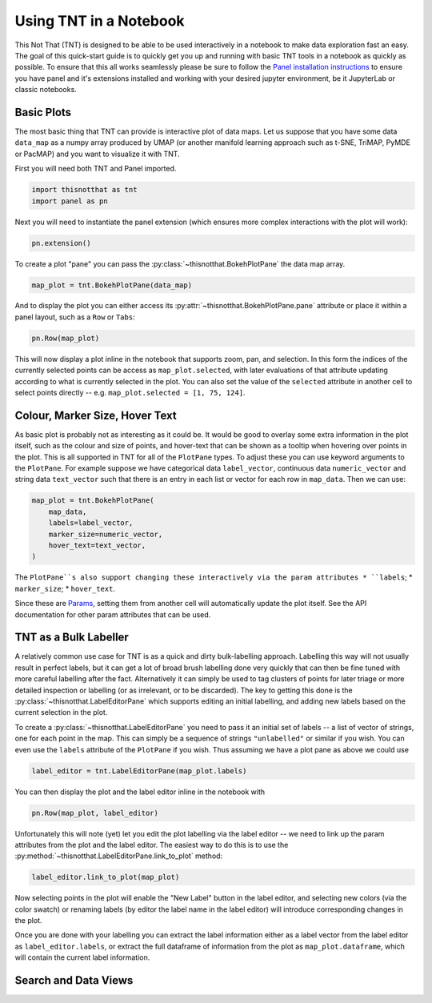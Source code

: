 Using TNT in a Notebook
=======================

This Not That (TNT) is designed to be able to be used interactively in a notebook
to make data exploration fast an easy. The goal of this quick-start guide is
to quickly get you up and running with basic TNT tools in a notebook as
quickly as possible. To ensure that this all works seamlessly please be sure
to follow the `Panel installation instructions`_ to ensure you have panel and
it's extensions installed and working with your desired jupyter environment, be
it JupyterLab or classic notebooks.

Basic Plots
-----------

The most basic thing that TNT can provide is interactive plot of data maps. Let
us suppose that you have some data ``data_map`` as a numpy array produced by UMAP
(or another manifold learning approach such as t-SNE, TriMAP, PyMDE or PacMAP) and
you want to visualize it with TNT.

First you will need both TNT and Panel imported.

.. code:: python3

    import thisnotthat as tnt
    import panel as pn

Next you will need to instantiate the panel extension (which ensures more complex
interactions with the plot will work):

.. code:: python3

    pn.extension()

To create a plot "pane" you can pass the :py:class:`~thisnotthat.BokehPlotPane` the data map
array.

.. code:: python3

    map_plot = tnt.BokehPlotPane(data_map)

And to display the plot you can either access its :py:attr:`~thisnotthat.BokehPlotPane.pane` attribute
or place it within a panel layout, such as a ``Row`` or ``Tabs``:

.. code:: python3

    pn.Row(map_plot)

This will now display a plot inline in the notebook that supports zoom, pan, and selection. In this form
the indices of the currently selected points can be access as ``map_plot.selected``, with later evaluations
of that attribute updating according to what is currently selected in the plot. You can also set the
value of the ``selected`` attribute in another cell to select points directly -- e.g.
``map_plot.selected = [1, 75, 124]``.

Colour, Marker Size, Hover Text
-------------------------------

As basic plot is probably not as interesting as it could be. It would be good to overlay some extra
information in the plot itself, such as the colour and size of points, and hover-text that can be shown
as a tooltip when hovering over points in the plot. This is all supported in TNT for all of the ``PlotPane``
types. To adjust these you can use keyword arguments to the ``PlotPane``. For example suppose we have
categorical data ``label_vector``, continuous data ``numeric_vector`` and string data ``text_vector``
such that there is an entry in each list or vector for each row in ``map_data``. Then we can use:

.. code:: python3

    map_plot = tnt.BokehPlotPane(
        map_data,
        labels=label_vector,
        marker_size=numeric_vector,
        hover_text=text_vector,
    )

The ``PlotPane``s also support changing these interactively via the param attributes
* ``labels``;
* ``marker_size``;
* ``hover_text``.

Since these are `Params`_, setting them from another cell will automatically update the
plot itself. See the API documentation for other param attributes that can be used.

TNT as a Bulk Labeller
----------------------

A relatively common use case for TNT is as a quick and dirty bulk-labelling approach. Labelling this
way will not usually result in perfect labels, but it can get a lot of broad brush labelling done
very quickly that can then be fine tuned with more careful labelling after the fact. Alternatively
it can simply be used to tag clusters of points for later triage or more detailed inspection or
labelling (or as irrelevant, or to be discarded). The key to getting this done is the
:py:class:`~thisnotthat.LabelEditorPane` which supports editing an initial labelling, and
adding new labels based on the current selection in the plot.

To create a :py:class:`~thisnotthat.LabelEditorPane` you need to pass it an initial set of labels --
a list of vector of strings, one for each point in the map. This can simply be a sequence of strings
``"unlabelled"`` or similar if you wish. You can even use the ``labels`` attribute of the ``PlotPane``
if you wish. Thus assuming we have a plot pane as above we could use

.. code:: python3

    label_editor = tnt.LabelEditorPane(map_plot.labels)

You can then display the plot and the label editor inline in the notebook with

.. code:: python3

    pn.Row(map_plot, label_editor)

Unfortunately this will note (yet) let you edit the plot labelling via the label editor -- we need
to link up the param attributes from the plot and the label editor. The easiest way to do this is
to use the :py:method:`~thisnotthat.LabelEditorPane.link_to_plot` method:

.. code:: python3

    label_editor.link_to_plot(map_plot)

Now selecting points in the plot will enable the "New Label" button in the label editor, and
selecting new colors (via the color swatch) or renaming labels (by editor the label name in the
label editor) will introduce corresponding changes in the plot.

Once you are done with your labelling you can extract the label information either as a
label vector from the label editor as ``label_editor.labels``, or extract the full dataframe
of information from the plot as ``map_plot.dataframe``, which will contain the current label
information.

Search and Data Views
---------------------

.. _Panel installation instructions: https://panel.holoviz.org/getting_started/index.html#jupyterlab-and-classic-notebook
.. _Params: